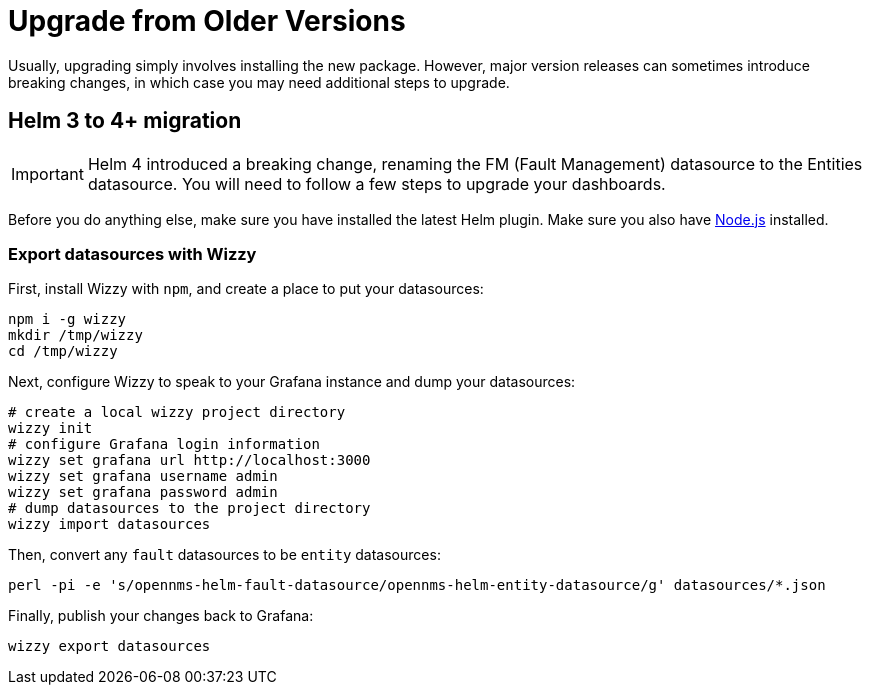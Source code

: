 = Upgrade from Older Versions

Usually, upgrading simply involves installing the new package.
However, major version releases can sometimes introduce breaking changes, in which case you may need additional steps to upgrade.

== Helm 3 to 4+ migration

[IMPORTANT]
====
Helm 4 introduced a breaking change, renaming the FM (Fault Management) datasource to the Entities datasource.
You will need to follow a few steps to upgrade your dashboards.
====

Before you do anything else, make sure you have installed the latest Helm plugin.
Make sure you also have https://nodejs.org/[Node.js] installed.

=== Export datasources with Wizzy

First, install Wizzy with `npm`, and create a place to put your datasources:

[source, console]
----
npm i -g wizzy
mkdir /tmp/wizzy
cd /tmp/wizzy
----

Next, configure Wizzy to speak to your Grafana instance and dump your datasources:

[source, console]
----
# create a local wizzy project directory
wizzy init
# configure Grafana login information
wizzy set grafana url http://localhost:3000
wizzy set grafana username admin
wizzy set grafana password admin
# dump datasources to the project directory
wizzy import datasources
----

Then, convert any `fault` datasources to be `entity` datasources:

[source, console]
----
perl -pi -e 's/opennms-helm-fault-datasource/opennms-helm-entity-datasource/g' datasources/*.json
----

Finally, publish your changes back to Grafana:

[source, console]
----
wizzy export datasources
----

